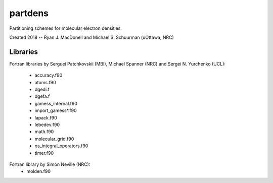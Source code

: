 partdens
========
Partitioning schemes for molecular electron densities.

Created 2018 -- Ryan J. MacDonell and Michael S. Schuurman (uOttawa, NRC)

Libraries
---------
Fortran libraries by Serguei Patchkovskii (MBI), Michael Spanner (NRC)
and Sergei N. Yurchenko (UCL):
    - accuracy.f90
    - atoms.f90
    - dgedi.f
    - dgefa.f
    - gamess_internal.f90
    - import_gamess*.f90
    - lapack.f90
    - lebedev.f90
    - math.f90
    - molecular_grid.f90
    - os_integral_operators.f90
    - timer.f90

Fortran library by Simon Neville (NRC):
    - molden.f90
